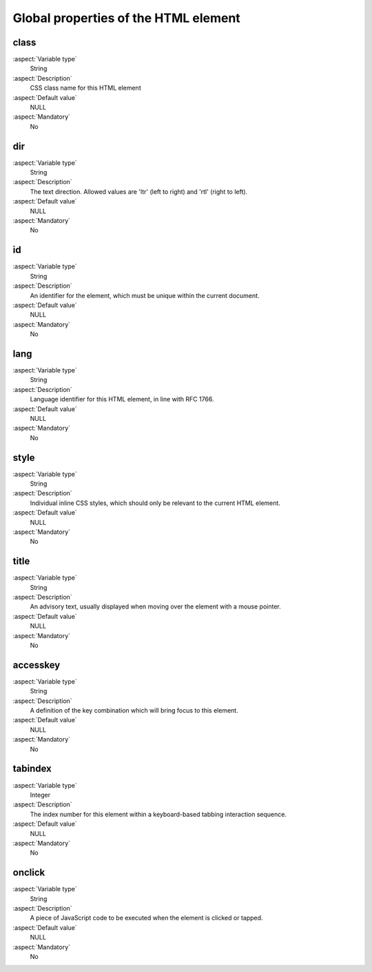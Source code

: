 
.. _UniversalTagAttributes:


Global properties of the HTML element
=====================================

class
-----

:aspect:`Variable type`
    String

:aspect:`Description`
    CSS class name for this HTML element

:aspect:`Default value`
    NULL

:aspect:`Mandatory`
    No

dir
---

:aspect:`Variable type`
    String

:aspect:`Description`
    The text direction. Allowed values are 'ltr' (left to right) and 'rtl' (right to left).

:aspect:`Default value`
    NULL

:aspect:`Mandatory`
    No

id
--

:aspect:`Variable type`
    String

:aspect:`Description`
    An identifier for the element, which must be unique within the current document.

:aspect:`Default value`
    NULL

:aspect:`Mandatory`
    No

lang
----

:aspect:`Variable type`
    String

:aspect:`Description`
    Language identifier for this HTML element, in line with RFC 1766.

:aspect:`Default value`
    NULL

:aspect:`Mandatory`
    No

style
-----

:aspect:`Variable type`
    String

:aspect:`Description`
    Individual inline CSS styles, which should only be relevant to the current HTML element.

:aspect:`Default value`
    NULL

:aspect:`Mandatory`
    No


title
-----

:aspect:`Variable type`
    String

:aspect:`Description`
    An advisory text, usually displayed when moving over the element with a mouse pointer.

:aspect:`Default value`
    NULL

:aspect:`Mandatory`
    No

accesskey
---------

:aspect:`Variable type`
    String

:aspect:`Description`
    A definition of the key combination which will bring focus to this element.

:aspect:`Default value`
    NULL

:aspect:`Mandatory`
    No

tabindex
--------

:aspect:`Variable type`
    Integer

:aspect:`Description`
    The index number for this element within a keyboard-based tabbing interaction sequence.

:aspect:`Default value`
    NULL

:aspect:`Mandatory`
    No

onclick
-------

:aspect:`Variable type`
    String

:aspect:`Description`
    A piece of JavaScript code to be executed when the element is clicked or tapped.

:aspect:`Default value`
    NULL

:aspect:`Mandatory`
    No

